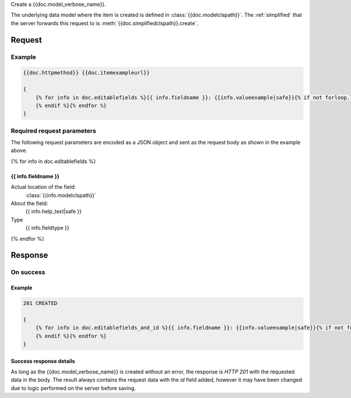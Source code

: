 Create a {{doc.model_verbose_name}}.

The underlying data model where the item is created is defined in
:class:`{{doc.modelclspath}}`.
The :ref:`simplified` that the server forwards this request to is
:meth:`{{doc.simplifiedclspath}}.create`.


********
Request
********


Example
################

.. code-block:: javascript

    {{doc.httpmethod}} {{doc.itemexampleurl}}

    {
        {% for info in doc.editablefields %}{{ info.fieldname }}: {{info.valueexample|safe}}{% if not forloop.last %},
        {% endif %}{% endfor %}
    }


Required request parameters
###########################

The following request parameters are encoded as a JSON object and sent as the
request body as shown in the example above.

{% for info in doc.editablefields %}

{{ info.fieldname }}
--------------------------------------------------

Actual location of the field:
    :class:`{{info.modelclspath}}`
About the field:
    {{ info.help_text|safe }}
Type
    {{ info.fieldtype }}
{% endfor %}



**************
Response
**************

On success
##########

Example
----------------

.. code-block:: javascript

    201 CREATED

    {
        {% for info in doc.editablefields_and_id %}{{ info.fieldname }}: {{info.valueexample|safe}}{% if not forloop.last %},
        {% endif %}{% endfor %}
    }


Success response details
------------------------

As long as the {{doc.model_verbose_name}} is created without an error, the
response is *HTTP 201* with the requested data in the body. The result always
contains the request data with the *id* field added, however it may have been
changed due to logic performed on the server before saving.
